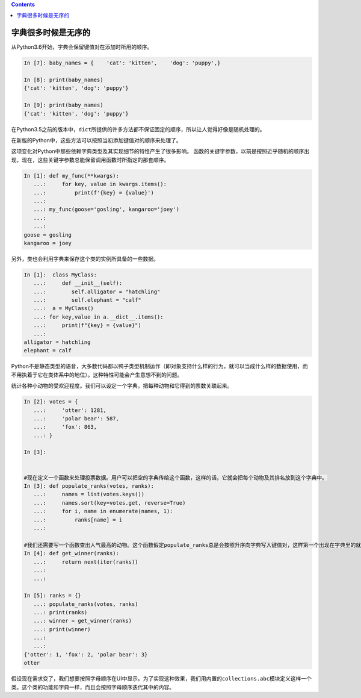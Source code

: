 .. contents::
   :depth: 3
..

字典很多时候是无序的
====================

从Python3.6开始，字典会保留键值对在添加时所用的顺序。

.. code:: python

   In [7]: baby_names = {    'cat': 'kitten',    'dog': 'puppy',}

   In [8]: print(baby_names)
   {'cat': 'kitten', 'dog': 'puppy'}

   In [9]: print(baby_names)
   {'cat': 'kitten', 'dog': 'puppy'}

在Python3.5之前的版本中，\ ``dict``\ 所提供的许多方法都不保证固定的顺序，所以让人觉得好像是随机处理的。

在新版的Python中，这些方法可以按照当初添加键值对的顺序来处理了。

这项变化对Python中那些依赖字典类型及其实现细节的特性产生了很多影响。
函数的关键字参数，以前是按照近乎随机的顺序出现，现在，这些关键字参数总能保留调用函数时所指定的那套顺序。

.. code:: python

   In [1]: def my_func(**kwargs):
      ...:     for key, value in kwargs.items():
      ...:         print(f'{key} = {value}')
      ...:
      ...: my_func(goose='gosling', kangaroo='joey')
      ...:
      ...: 
   goose = gosling
   kangaroo = joey

另外，类也会利用字典来保存这个类的实例所具备的一些数据。

.. code:: python

   In [1]:  class MyClass:
      ...:     def __init__(self):
      ...:        self.alligator = "hatchling"
      ...:        self.elephant = "calf"
      ...:  a = MyClass()
      ...: for key,value in a.__dict__.items():
      ...:     print(f"{key} = {value}")
      ...:
   alligator = hatchling
   elephant = calf

Python不是静态类型的语音，大多数代码都以鸭子类型机制运作（即对象支持什么样的行为，就可以当成什么样的数据使用，而不用执着于它在类体系中的地位）。这种特性可能会产生意想不到的问题。

统计各种小动物的受欢迎程度。我们可以设定一个字典，把每种动物和它得到的票数关联起来。

.. code:: python

   In [2]: votes = {
      ...:     'otter': 1281,
      ...:     'polar bear': 587,
      ...:     'fox': 863,
      ...: }

   In [3]:


   #现在定义一个函数来处理投票数据。用户可以把空的字典传给这个函数，这样的话，它就会把每个动物及其排名放到这个字典中。
   In [3]: def populate_ranks(votes, ranks):
      ...:     names = list(votes.keys())
      ...:     names.sort(key=votes.get, reverse=True)
      ...:     for i, name in enumerate(names, 1):
      ...:         ranks[name] = i
      ...:

   #我们还需要写一个函数查出人气最高的动物。这个函数假定populate_ranks总是会按照升序向字典写入键值对，这样第一个出现在字典里的就应该是排名最靠前的动物。
   In [4]: def get_winner(ranks):
      ...:     return next(iter(ranks))
      ...:
      ...:

   In [5]: ranks = {}
      ...: populate_ranks(votes, ranks)
      ...: print(ranks)
      ...: winner = get_winner(ranks)
      ...: print(winner)
      ...:
      ...:
   {'otter': 1, 'fox': 2, 'polar bear': 3}
   otter

假设现在需求变了，我们想要按照字母顺序在UI中显示。为了实现这种效果，我们用内置的\ ``collections.abc``\ 模块定义这样一个类。这个类的功能和字典一样，而且会按照字母顺序迭代其中的内容。
